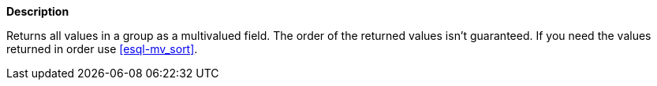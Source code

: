 // This is generated by ESQL's AbstractFunctionTestCase. Do no edit it. See ../README.md for how to regenerate it.

*Description*

Returns all values in a group as a multivalued field. The order of the returned values isn't guaranteed. If you need the values returned in order use <<esql-mv_sort>>.
